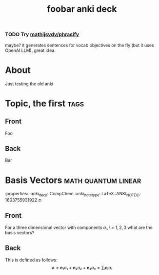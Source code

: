 :PROPERTIES:
:ID:       863769a9-4896-4373-b0b1-2567f739a6c3
:END:
#+title: foobar anki deck

*** TODO Try [[https://github.com/mathijsvdv/phrasify][mathijsvdv/phrasify]]

maybe? it generates sentences for vocab objectives on the fly (but it uses
OpenAI LLM). great idea.

* About

Just testing the old anki

* Topic, the first :tags:
:properties:
:anki_deck: Topic Test Deck
:anki_note_type: LaTeX
:end:
** Front
Foo
** Back
Bar

* Basis Vectors :math:quantum:linear:
:properties:
:anki_deck: CompChem
:anki_note_type: LaTeX
:ANKI_NOTE_ID: 1603755931922
🔚
** Front
For a three dimensional vector with components $aᵢ,i=1,2,3$ what are the basis vectors?
** Back
This is defined as follows:
$$
\mathbf{a}=\mathbf{e}₁a₁+\mathbf{e}₂a₂+\mathbf{e}₃a₃=∑ᵢ\mathbf{e}ᵢaᵢ
$$
